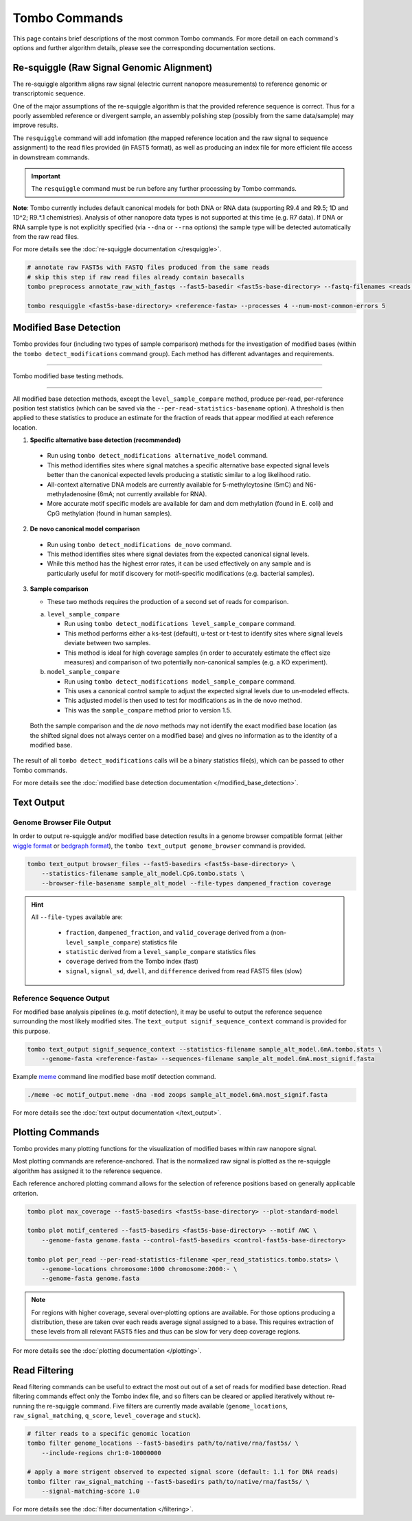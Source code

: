 **************
Tombo Commands
**************

This page contains brief descriptions of the most common Tombo commands. For more detail on each command's options and further algorithm details, please see the corresponding documentation sections.

------------------------------------------
Re-squiggle (Raw Signal Genomic Alignment)
------------------------------------------

The re-squiggle algorithm aligns raw signal (electric current nanopore measurements) to reference genomic or transcriptomic sequence.

One of the major assumptions of the re-squiggle algorithm is that the provided reference sequence is correct. Thus for a poorly assembled reference or divergent sample, an assembly polishing step (possibly from the same data/sample) may improve results.

The ``resquiggle`` command will add infomation (the mapped reference location and the raw signal to sequence assignment) to the read files provided (in FAST5 format), as well as producing an index file for more efficient file access in downstream commands.

.. important::

   The ``resquiggle`` command must be run before any further processing by Tombo commands.

**Note**: Tombo currently includes default canonical models for both DNA or RNA data (supporting R9.4 and R9.5; 1D and 1D^2; R9.*.1 chemistries). Analysis of other nanopore data types is not supported at this time (e.g. R7 data). If DNA or RNA sample type is not explicitly specified (via ``--dna`` or ``--rna`` options) the sample type will be detected automatically from the raw read files.

For more details see the :doc:`re-squiggle documentation </resquiggle>`.

.. code-block:: bash

    # annotate raw FAST5s with FASTQ files produced from the same reads
    # skip this step if raw read files already contain basecalls
    tombo preprocess annotate_raw_with_fastqs --fast5-basedir <fast5s-base-directory> --fastq-filenames <reads.fastq>

    tombo resquiggle <fast5s-base-directory> <reference-fasta> --processes 4 --num-most-common-errors 5

-----------------------
Modified Base Detection
-----------------------

Tombo provides four (including two types of sample comparison) methods for the investigation of modified bases (within the ``tombo detect_modifications`` command group). Each method has different advantages and requirements.

----

.. figure::  _images/testing_method_comparison.png
   :align: center

   Tombo modified base testing methods.

----

All modified base detection methods, except the ``level_sample_compare`` method, produce per-read, per-reference position test statistics (which can be saved via the ``--per-read-statistics-basename`` option). A threshold is then applied to these statistics to produce an estimate for the fraction of reads that appear modified at each reference location.

1. **Specific alternative base detection (recommended)**

  - Run using ``tombo detect_modifications alternative_model`` command.
  - This method identifies sites where signal matches a specific alternative base expected signal levels better than the canonical expected levels producing a statistic similar to a log likelihood ratio.
  - All-context alternative DNA models are currently available for 5-methylcytosine (5mC) and N6-methyladenosine (6mA; not currently available for RNA).
  - More accurate motif specific models are available for dam and dcm methylation (found in E. coli) and CpG methylation (found in human samples).

2. **De novo canonical model comparison**

  - Run using ``tombo detect_modifications de_novo`` command.
  - This method identifies sites where signal deviates from the expected canonical signal levels.
  - While this method has the highest error rates, it can be used effectively on any sample and is particularly useful for motif discovery for motif-specific modifications (e.g. bacterial samples).

3. **Sample comparison**

   - These two methods requires the production of a second set of reads for comparison.

   a. ``level_sample_compare``

      - Run using ``tombo detect_modifications level_sample_compare`` command.
      - This method performs either a ks-test (default), u-test or t-test to identify sites where signal levels deviate between two samples.
      - This method is ideal for high coverage samples (in order to accurately estimate the effect size measures) and comparison of two potentially non-canonical samples (e.g. a KO experiment).

   b. ``model_sample_compare``

      - Run using ``tombo detect_modifications model_sample_compare`` command.
      - This uses a canonical control sample to adjust the expected signal levels due to un-modeled effects.
      - This adjusted model is then used to test for modifications as in the de novo method.
      - This was the ``sample_compare`` method prior to version 1.5.

..

    Both the sample comparison and the *de novo* methods may not identify the exact modified base location (as the shifted signal does not always center on a modified base) and gives no information as to the identity of a modified base.

The result of all ``tombo detect_modifications`` calls will be a binary statistics file(s), which can be passed to other Tombo commands.

For more details see the :doc:`modified base detection documentation </modified_base_detection>`.

-----------
Text Output
-----------

Genome Browser File Output
==========================

In order to output re-squiggle and/or modified base detection results in a genome browser compatible format (either `wiggle format <https://genome.ucsc.edu/goldenpath/help/wiggle.html>`_ or `bedgraph format <https://genome.ucsc.edu/goldenpath/help/bedgraph.html>`_), the ``tombo text_output genome_browser`` command is provided.

.. code-block:: bash

    tombo text_output browser_files --fast5-basedirs <fast5s-base-directory> \
        --statistics-filename sample_alt_model.CpG.tombo.stats \
        --browser-file-basename sample_alt_model --file-types dampened_fraction coverage

.. hint::

    All ``--file-types`` available are:

      - ``fraction``, ``dampened_fraction``, and ``valid_coverage`` derived from a (non-``level_sample_compare``) statistics file
      - ``statistic`` derived from a ``level_sample_compare`` statistics files
      - ``coverage`` derived from the Tombo index (fast)
      - ``signal``, ``signal_sd``, ``dwell``, and ``difference`` derived from read FAST5 files (slow)

Reference Sequence Output
=========================

For modified base analysis pipelines (e.g. motif detection), it may be useful to output the reference sequence surrounding the most likely modified sites. The ``text_output signif_sequence_context`` command is provided for this purpose.

.. code-block:: bash

    tombo text_output signif_sequence_context --statistics-filename sample_alt_model.6mA.tombo.stats \
        --genome-fasta <reference-fasta> --sequences-filename sample_alt_model.6mA.most_signif.fasta

Example `meme <http://meme-suite.org/doc/meme.html>`_ command line modified base motif detection command.

.. code-block:: bash

   ./meme -oc motif_output.meme -dna -mod zoops sample_alt_model.6mA.most_signif.fasta

For more details see the :doc:`text output documentation </text_output>`.

-----------------
Plotting Commands
-----------------

Tombo provides many plotting functions for the visualization of modified bases within raw nanopore signal.

Most plotting commands are reference-anchored. That is the normalized raw signal is plotted as the re-squiggle algorithm has assigned it to the reference sequence.

Each reference anchored plotting command allows for the selection of reference positions based on generally applicable criterion.

.. code-block:: bash

    tombo plot max_coverage --fast5-basedirs <fast5s-base-directory> --plot-standard-model

    tombo plot motif_centered --fast5-basedirs <fast5s-base-directory> --motif AWC \
        --genome-fasta genome.fasta --control-fast5-basedirs <control-fast5s-base-directory>

    tombo plot per_read --per-read-statistics-filename <per_read_statistics.tombo.stats> \
        --genome-locations chromosome:1000 chromosome:2000:- \
        --genome-fasta genome.fasta

.. note::

   For regions with higher coverage, several over-plotting options are available. For those options producing a distribution, these are taken over each reads average signal assigned to a base. This requires extraction of these levels from all relevant FAST5 files and thus can be slow for very deep coverage regions.

For more details see the :doc:`plotting documentation </plotting>`.

--------------
Read Filtering
--------------

Read filtering commands can be useful to extract the most out out of a set of reads for modified base detection. Read filtering commands effect only the Tombo index file, and so filters can be cleared or applied iteratively without re-running the re-squiggle command. Five filters are currently made available (``genome_locations``, ``raw_signal_matching``, ``q_score``, ``level_coverage`` and ``stuck``).

.. code-block:: bash

    # filter reads to a specific genomic location
    tombo filter genome_locations --fast5-basedirs path/to/native/rna/fast5s/ \
        --include-regions chr1:0-10000000

    # apply a more strigent observed to expected signal score (default: 1.1 for DNA reads)
    tombo filter raw_signal_matching --fast5-basedirs path/to/native/rna/fast5s/ \
        --signal-matching-score 1.0

For more details see the :doc:`filter documentation </filtering>`.
